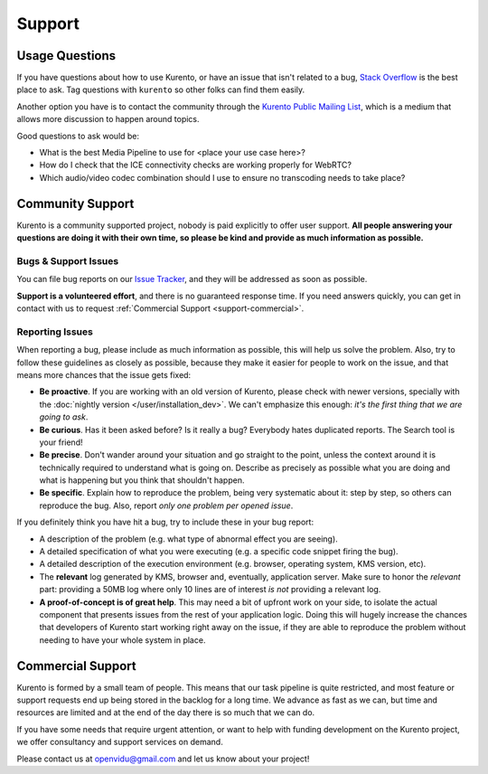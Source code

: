 =======
Support
=======

Usage Questions
===============

If you have questions about how to use Kurento, or have an issue that isn't related to a bug, `Stack Overflow`_ is the best place to ask. Tag questions with ``kurento`` so other folks can find them easily.

Another option you have is to contact the community through the `Kurento Public Mailing List`_, which is a medium that allows more discussion to happen around topics.

Good questions to ask would be:

- What is the best Media Pipeline to use for <place your use case here>?
- How do I check that the ICE connectivity checks are working properly for WebRTC?
- Which audio/video codec combination should I use to ensure no transcoding needs to take place?

.. _Stack Overflow: https://stackoverflow.com/questions/tagged/kurento?sort=frequent
.. _Kurento Public Mailing List: https://groups.google.com/forum/#!forum/kurento



.. _support-community:

Community Support
=================

Kurento is a community supported project, nobody is paid explicitly to offer user support. **All people answering your questions are doing it with their own time, so please be kind and provide as much information as possible.**



Bugs & Support Issues
---------------------

You can file bug reports on our `Issue Tracker`_, and they will be addressed as soon as possible.

**Support is a volunteered effort**, and there is no guaranteed response time. If you need answers quickly, you can get in contact with us to request :ref:`Commercial Support <support-commercial>`.

.. _Issue Tracker: https://github.com/Kurento/bugtracker/issues



.. _support-reporting:

Reporting Issues
----------------

When reporting a bug, please include as much information as possible, this will help us solve the problem. Also, try to follow these guidelines as closely as possible, because they make it easier for people to work on the issue, and that means more chances that the issue gets fixed:

- **Be proactive**. If you are working with an old version of Kurento, please check with newer versions, specially with the :doc:`nightly version </user/installation_dev>`. We can't emphasize this enough: *it's the first thing that we are going to ask*.

- **Be curious**. Has it been asked before? Is it really a bug? Everybody hates duplicated reports. The Search tool is your friend!

- **Be precise**. Don't wander around your situation and go straight to the point, unless the context around it is technically required to understand what is going on. Describe as precisely as possible what you are doing and what is happening but you think that shouldn't happen.

- **Be specific**. Explain how to reproduce the problem, being very systematic about it: step by step, so others can reproduce the bug. Also, report *only one problem per opened issue*.

If you definitely think you have hit a bug, try to include these in your bug report:

- A description of the problem (e.g. what type of abnormal effect you are seeing).
- A detailed specification of what you were executing (e.g. a specific code snippet firing the bug).
- A detailed description of the execution environment (e.g. browser, operating system, KMS version, etc).
- The **relevant** log generated by KMS, browser and, eventually, application server. Make sure to honor the *relevant* part: providing a 50MB log where only 10 lines are of interest *is not* providing a relevant log.
- **A proof-of-concept is of great help**. This may need a bit of upfront work on your side, to isolate the actual component that presents issues from the rest of your application logic. Doing this will hugely increase the chances that developers of Kurento start working right away on the issue, if they are able to reproduce the problem without needing to have your whole system in place.



.. _support-commercial:

Commercial Support
==================

Kurento is formed by a small team of people. This means that our task pipeline is quite restricted, and most feature or support requests end up being stored in the backlog for a long time. We advance as fast as we can, but time and resources are limited and at the end of the day there is so much that we can do.

If you have some needs that require urgent attention, or want to help with funding development on the Kurento project, we offer consultancy and support services on demand.

Please contact us at openvidu@gmail.com and let us know about your project!
